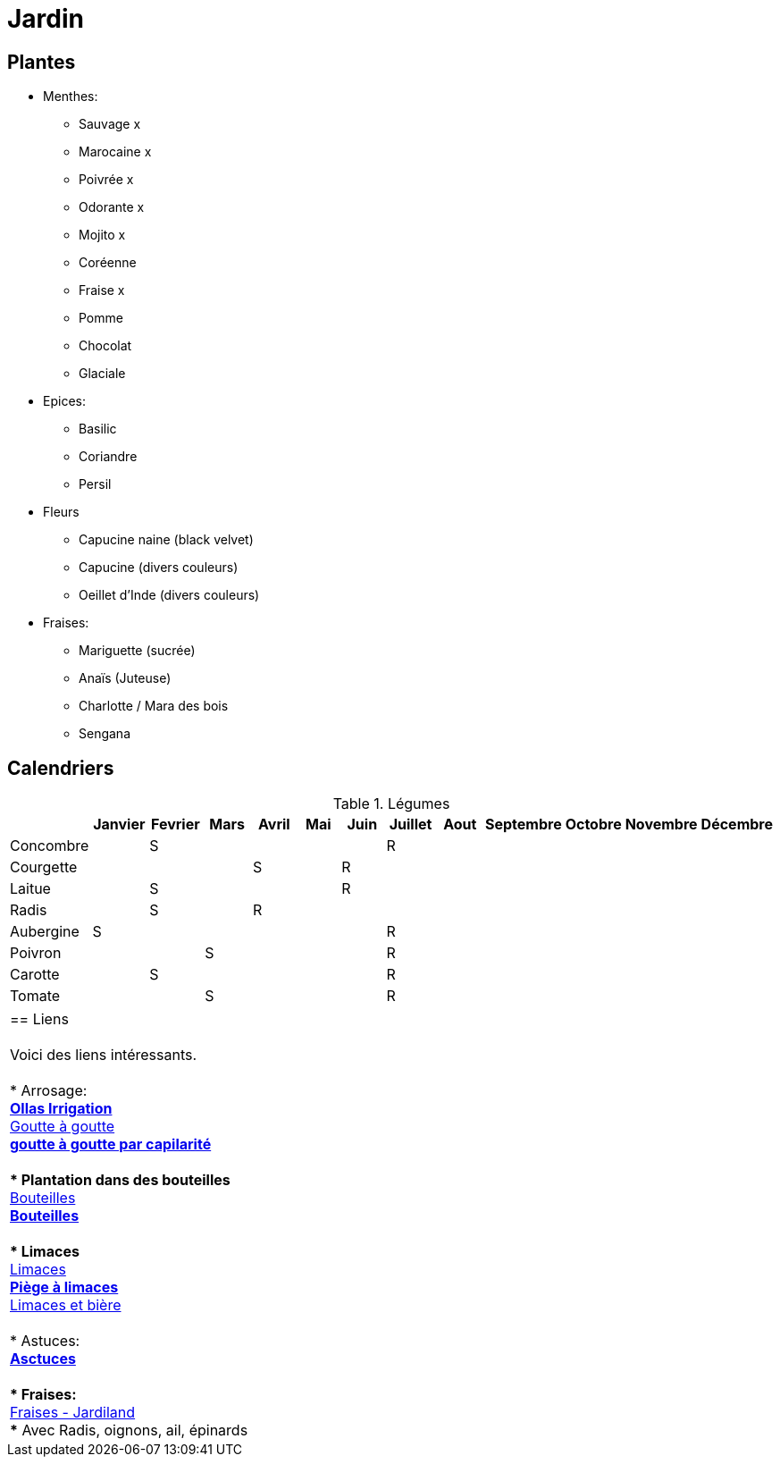 = Jardin
:hardbreaks:

== Plantes

* Menthes:
** Sauvage x
** Marocaine x
** Poivrée x
** Odorante x
** Mojito x
** Coréenne
** Fraise x
** Pomme
** Chocolat
** Glaciale

* Epices:
** Basilic
** Coriandre
** Persil

* Fleurs
** Capucine naine (black velvet)
** Capucine (divers couleurs)
** Oeillet d'Inde (divers couleurs)

* Fraises:
** Mariguette (sucrée)
** Anaïs (Juteuse)
** Charlotte / Mara des bois
** Sengana 

== Calendriers

.Légumes
[cols="1,1,1,1,1,1,1,1,1,1,1,1,1"]
|===
|

|Janvier
|Fevrier
|Mars
|Avril
|Mai
|Juin
|Juillet
|Aout
|Septembre
|Octobre
|Novembre
|Décembre

|Concombre  |   | S |   |   |   |   | R |   |   |   |   |
|Courgette  |   |   |   | S |   | R |   |   |   |   |   |

|Laitue     |   | S |   |   |   | R |   |   |   |   |   |
|Radis      |   | S |   | R |   |   |   |   |   |   |   |
|Aubergine  | S |   |   |   |   |   | R |   |   |   |   |
|Poivron    |   |   | S |   |   |   | R |   |   |   |   |
|Carotte    |   | S |   |   |   |   | R |   |   |   |   |
|Tomate     |   |   | S |   |   |   | R |   |   |   |   |
|===

|===

== Liens

Voici des liens intéressants.

* Arrosage:
** link:https://www.instructables.com/DIY-Low-Cost-Floating-Valve-for-Low-Tech-Irrigatio[Ollas Irrigation]
** link:https://fr.wikihow.com/fabriquer-un-goutte-%C3%A0-goutte-%C3%A0-partir-d%27une-bouteille-en-plastique[Goutte à goutte]
** link:https://www.gardening4joy.com/diy-wick-watering-system/[goutte à goutte par capilarité]

* Plantation dans des bouteilles
** link:https://www.build-green.fr/recycler-des-bouteilles-plastiques-en-mur-vegetal[Bouteilles]
** link:https://www.lastucerie.fr/jardin-vertical-bouteilles/[Bouteilles]

* Limaces
** link:https://www.youtube.com/watch?v=_9IgT-DyE4Q[Limaces]
** link:http://lesanctuairedesherissons.eu/herisson/piegegranule.html[Piège à limaces]
** link:https://plandejardin-jardinbiologique.com/limace-piege-biologique.html[Limaces et bière]

* Astuces:
** link:https://www.trucsetbricolages.com/trucs-et-astuces/culture-des-plantes-6-astuces-intelligentes[Asctuces]

* Fraises:
** link:https://www.jardiland.com/conseils-idees/10-meilleurs-fraisiers-a-cultiver-se-regaler-cette-annee[Fraises - Jardiland]
*** Avec Radis, oignons, ail, épinards